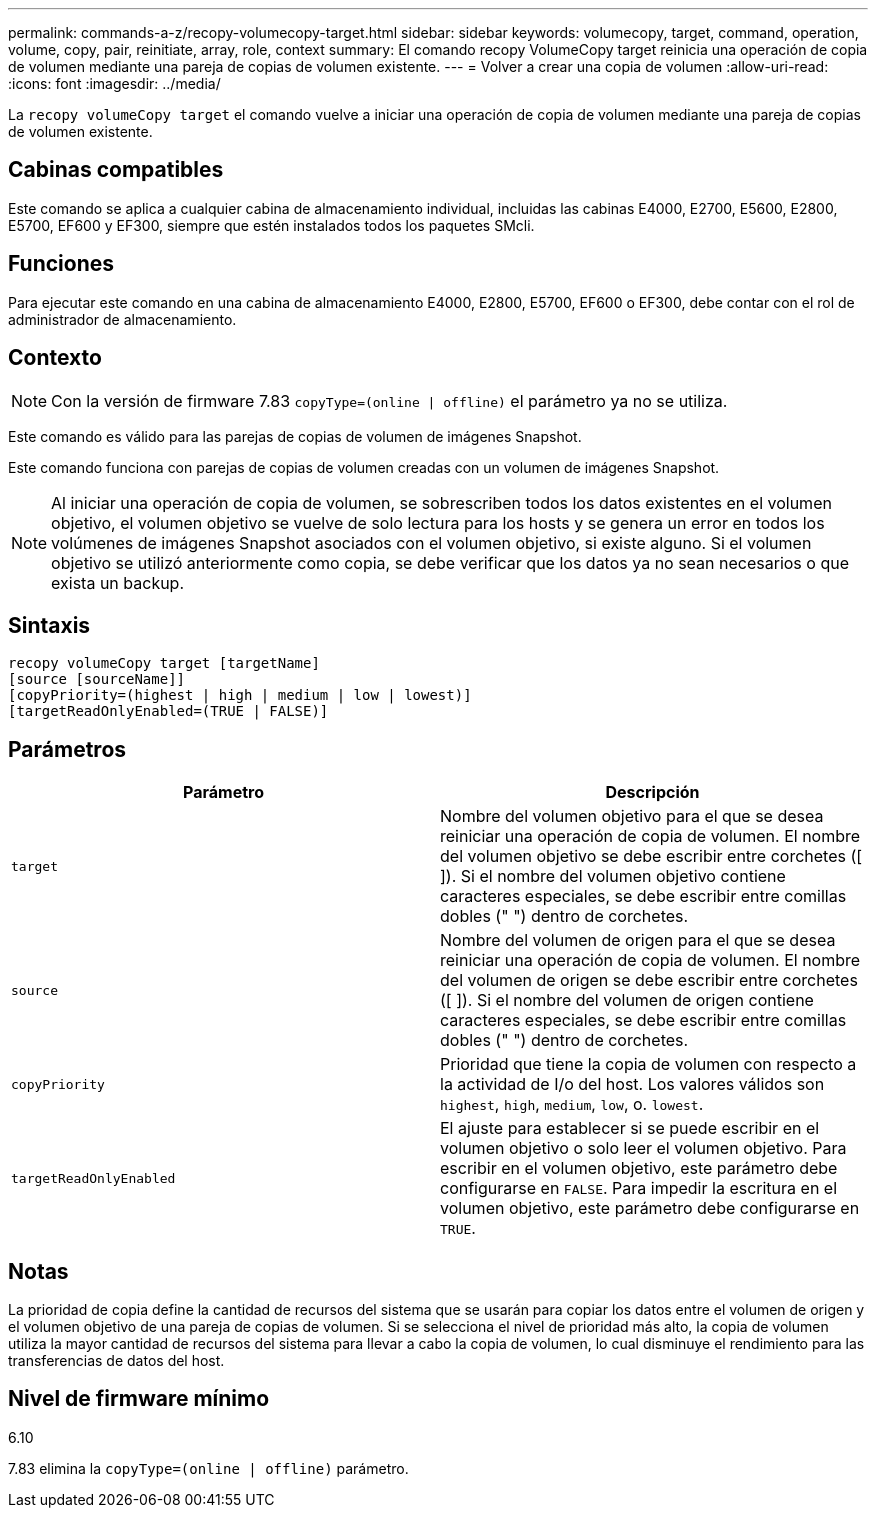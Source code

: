 ---
permalink: commands-a-z/recopy-volumecopy-target.html 
sidebar: sidebar 
keywords: volumecopy, target, command, operation, volume, copy, pair, reinitiate, array, role, context 
summary: El comando recopy VolumeCopy target reinicia una operación de copia de volumen mediante una pareja de copias de volumen existente. 
---
= Volver a crear una copia de volumen
:allow-uri-read: 
:icons: font
:imagesdir: ../media/


[role="lead"]
La `recopy volumeCopy target` el comando vuelve a iniciar una operación de copia de volumen mediante una pareja de copias de volumen existente.



== Cabinas compatibles

Este comando se aplica a cualquier cabina de almacenamiento individual, incluidas las cabinas E4000, E2700, E5600, E2800, E5700, EF600 y EF300, siempre que estén instalados todos los paquetes SMcli.



== Funciones

Para ejecutar este comando en una cabina de almacenamiento E4000, E2800, E5700, EF600 o EF300, debe contar con el rol de administrador de almacenamiento.



== Contexto

[NOTE]
====
Con la versión de firmware 7.83 `copyType=(online | offline)` el parámetro ya no se utiliza.

====
Este comando es válido para las parejas de copias de volumen de imágenes Snapshot.

Este comando funciona con parejas de copias de volumen creadas con un volumen de imágenes Snapshot.

[NOTE]
====
Al iniciar una operación de copia de volumen, se sobrescriben todos los datos existentes en el volumen objetivo, el volumen objetivo se vuelve de solo lectura para los hosts y se genera un error en todos los volúmenes de imágenes Snapshot asociados con el volumen objetivo, si existe alguno. Si el volumen objetivo se utilizó anteriormente como copia, se debe verificar que los datos ya no sean necesarios o que exista un backup.

====


== Sintaxis

[source, cli]
----
recopy volumeCopy target [targetName]
[source [sourceName]]
[copyPriority=(highest | high | medium | low | lowest)]
[targetReadOnlyEnabled=(TRUE | FALSE)]
----


== Parámetros

|===
| Parámetro | Descripción 


 a| 
`target`
 a| 
Nombre del volumen objetivo para el que se desea reiniciar una operación de copia de volumen. El nombre del volumen objetivo se debe escribir entre corchetes ([ ]). Si el nombre del volumen objetivo contiene caracteres especiales, se debe escribir entre comillas dobles (" ") dentro de corchetes.



 a| 
`source`
 a| 
Nombre del volumen de origen para el que se desea reiniciar una operación de copia de volumen. El nombre del volumen de origen se debe escribir entre corchetes ([ ]). Si el nombre del volumen de origen contiene caracteres especiales, se debe escribir entre comillas dobles (" ") dentro de corchetes.



 a| 
`copyPriority`
 a| 
Prioridad que tiene la copia de volumen con respecto a la actividad de I/o del host. Los valores válidos son `highest`, `high`, `medium`, `low`, o. `lowest`.



 a| 
`targetReadOnlyEnabled`
 a| 
El ajuste para establecer si se puede escribir en el volumen objetivo o solo leer el volumen objetivo. Para escribir en el volumen objetivo, este parámetro debe configurarse en `FALSE`. Para impedir la escritura en el volumen objetivo, este parámetro debe configurarse en `TRUE`.

|===


== Notas

La prioridad de copia define la cantidad de recursos del sistema que se usarán para copiar los datos entre el volumen de origen y el volumen objetivo de una pareja de copias de volumen. Si se selecciona el nivel de prioridad más alto, la copia de volumen utiliza la mayor cantidad de recursos del sistema para llevar a cabo la copia de volumen, lo cual disminuye el rendimiento para las transferencias de datos del host.



== Nivel de firmware mínimo

6.10

7.83 elimina la `copyType=(online | offline)` parámetro.
